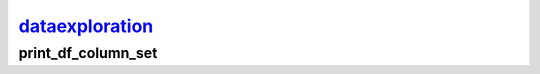 `dataexploration <dataexploration.html>`_
=========================================

print_df_column_set
-------------------